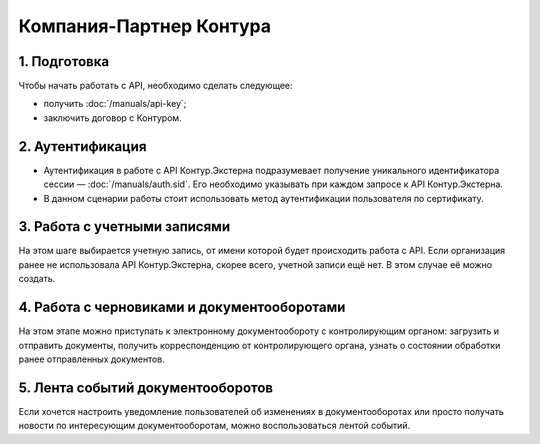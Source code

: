 Компания-Партнер Контура
========================

.. image:: /_static/Партнер-без-КЦР.jpg

1. Подготовка
-------------

Чтобы начать работать с API, необходимо сделать следующее:

* получить :doc:`/manuals/api-key`;
* заключить договор с Контуром.

2. Аутентификация
-----------------

* Аутентификация в работе с API Контур.Экстерна подразумевает получение уникального идентификатора сессии — :doc:`/manuals/auth.sid`. Его необходимо указывать при каждом запросе к API Контур.Экстерна.   
* В данном сценарии работы стоит использовать метод аутентификации пользователя по сертификату.

3. Работа с учетными записями
-----------------------------

На этом шаге выбирается учетную запись, от имени которой будет происходить работа с API.  
Если организация ранее не использовала API Контур.Экстерна, скорее всего, учетной записи ещё нет. В этом случае её можно создать.

4. Работа с черновиками и документооборотами
--------------------------------------------

На этом этапе можно приступать к электронному документообороту с контролирующим органом: загрузить и отправить документы, получить корреспонденцию от контролирующего органа, узнать о состоянии обработки ранее отправленных документов.

5. Лента событий документооборотов
----------------------------------

Если хочется настроить уведомление пользователей об изменениях в документооборотах или просто получать новости по интересующим документооборотам, можно воспользоваться лентой событий.
